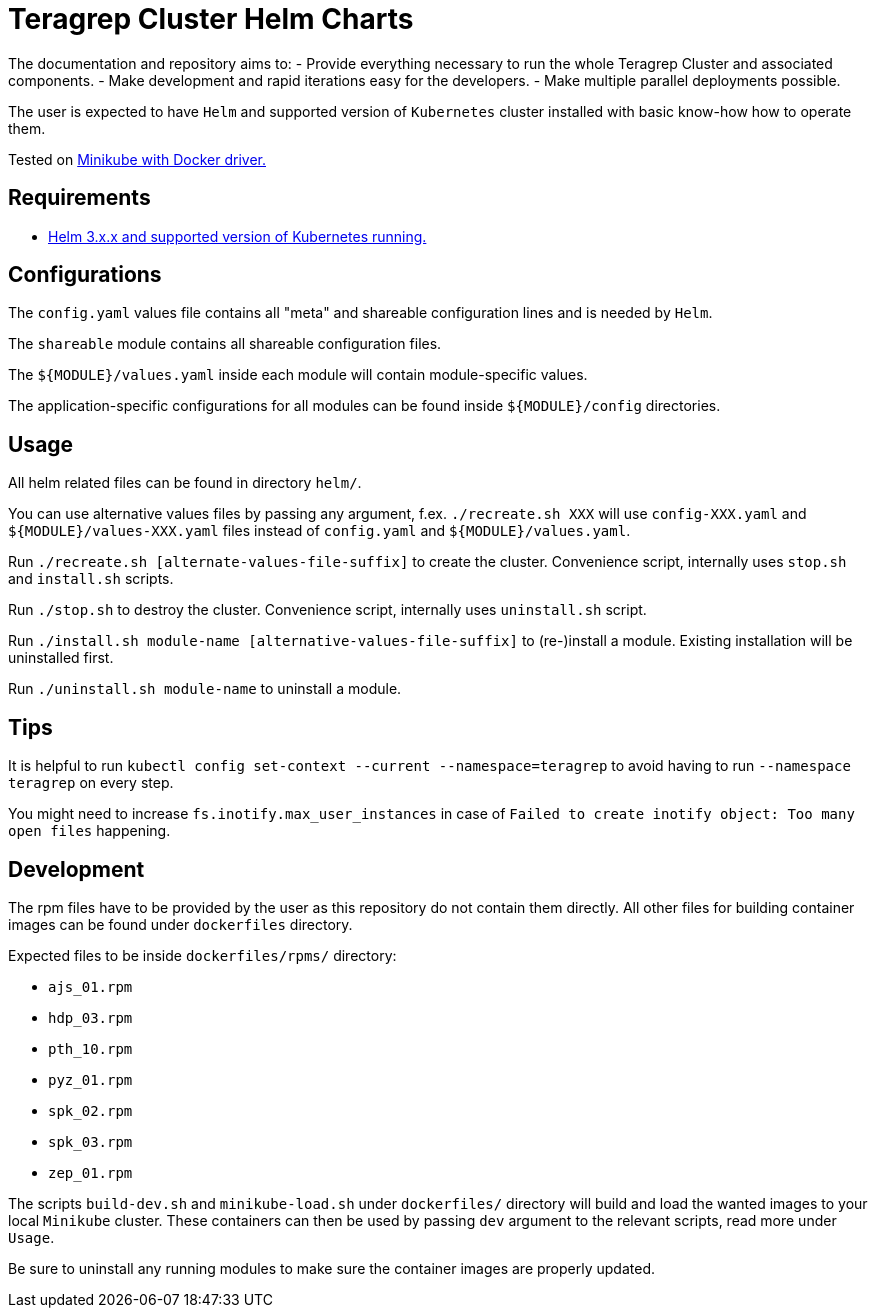 = Teragrep Cluster Helm Charts

The documentation and repository aims to:
  - Provide everything necessary to run the whole Teragrep Cluster and associated components.
  - Make development and rapid iterations easy for the developers.
  - Make multiple parallel deployments possible.

The user is expected to have `Helm` and supported version of `Kubernetes` cluster installed with basic know-how how to operate them.

Tested on link:https://minikube.sigs.k8s.io/docs/drivers/docker/[Minikube with Docker driver.]

== Requirements

- link:https://helm.sh/docs/topics/version_skew/#supported-version-skew[Helm 3.x.x and supported version of Kubernetes running.]

== Configurations

The `config.yaml` values file contains all "meta" and shareable configuration lines and is needed by `Helm`.

The `shareable` module contains all shareable configuration files.

The `${MODULE}/values.yaml` inside each module will contain module-specific values.

The application-specific configurations for all modules can be found inside `${MODULE}/config` directories.

== Usage

All helm related files can be found in directory `helm/`.

You can use alternative values files by passing any argument, f.ex. `./recreate.sh XXX` will use `config-XXX.yaml` and `${MODULE}/values-XXX.yaml` files instead of `config.yaml` and `${MODULE}/values.yaml`.

Run `./recreate.sh [alternate-values-file-suffix]` to create the cluster. Convenience script, internally uses `stop.sh` and `install.sh` scripts.

Run `./stop.sh` to destroy the cluster. Convenience script, internally uses `uninstall.sh` script.

Run `./install.sh module-name [alternative-values-file-suffix]` to (re-)install a module. Existing installation will be uninstalled first.

Run `./uninstall.sh module-name` to uninstall a module.

== Tips

It is helpful to run `kubectl config set-context --current --namespace=teragrep` to avoid having to run `--namespace teragrep` on every step.

You might need to increase `fs.inotify.max_user_instances` in case of `Failed to create inotify object: Too many open files` happening.

== Development

The rpm files have to be provided by the user as this repository do not contain them directly. All other files for building container images can be found under `dockerfiles` directory.

Expected files to be inside `dockerfiles/rpms/` directory:

  - `ajs_01.rpm`
  - `hdp_03.rpm`
  - `pth_10.rpm`
  - `pyz_01.rpm`
  - `spk_02.rpm`
  - `spk_03.rpm`
  - `zep_01.rpm`

The scripts `build-dev.sh` and `minikube-load.sh` under `dockerfiles/` directory will build and load the wanted images to your local `Minikube` cluster. These containers can then be used by passing `dev` argument to the relevant scripts, read more under `Usage`.

Be sure to uninstall any running modules to make sure the container images are properly updated.
